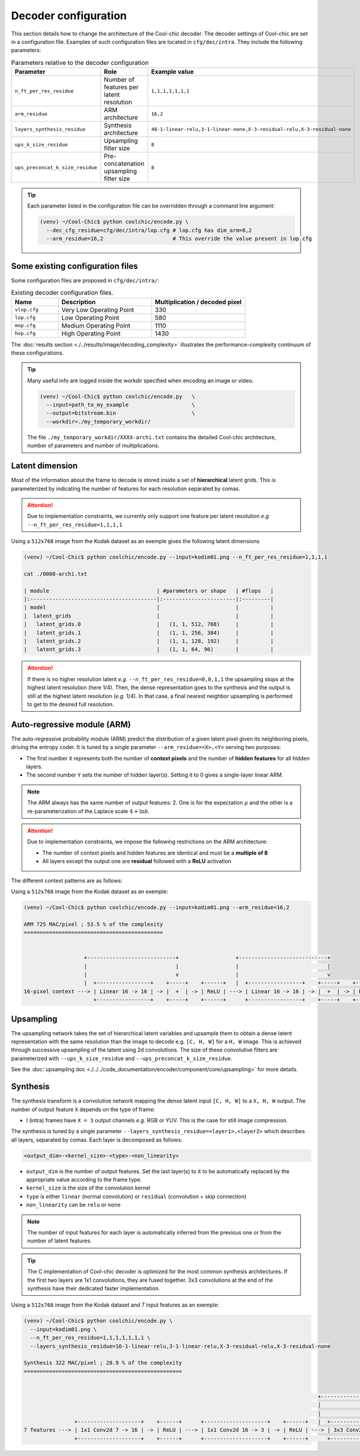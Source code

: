 Decoder configuration
=====================

.. image:: ../assets/overview.png
  :alt: Cool-chic decoder overview


This section details how to change the architecture of the Cool-chic decoder.
The decoder settings of Cool-chic are set in a configuration file. Examples of
such configuration files are located in ``cfg/dec/intra``. They include the following
parameters:


.. list-table:: Parameters relative to the decoder configuration
   :widths: 20 40 40
   :header-rows: 1

   * - Parameter
     - Role
     - Example value
   * - ``n_ft_per_res_residue``
     - Number of features per latent resolution
     - ``1,1,1,1,1,1,1``
   * - ``arm_residue``
     - ARM architecture
     - ``16,2``
   * - ``layers_synthesis_residue``
     - Synthesis architecture
     - ``48-1-linear-relu,3-1-linear-none,X-3-residual-relu,X-3-residual-none``
   * - ``ups_k_size_residue``
     - Upsampling filter size
     - ``8``
   * - ``ups_preconcat_k_size_residue``
     - Pre-concatenation upsampling filter size
     - ``8``

.. tip::

    Each parameter listed in the configuration file can be overridden through a
    command line argument:

    .. code:: bash

        (venv) ~/Cool-Chic$ python coolchic/encode.py \
          --dec_cfg_residue=cfg/dec/intra/lop.cfg # lop.cfg has dim_arm=8,2
          --arm_residue=16,2                      # This override the value present in lop.cfg

.. _decoder_cfg_files:

Some existing configuration files
"""""""""""""""""""""""""""""""""

Some configuration files are proposed in ``cfg/dec/intra/``:

.. list-table:: Existing decoder configuration files.
   :widths: 20 40 40
   :header-rows: 1

   * - Name
     - Description
     - Multiplication / decoded pixel
   * - ``vlop.cfg``
     - Very Low Operating Point
     - 330
   * - ``lop.cfg``
     - Low Operating Point
     - 580
   * - ``mop.cfg``
     - Medium Operating Point
     - 1110
   * - ``hop.cfg``
     - High Operating Point
     - 1430

The :doc:`results section <./../results/image/decoding_complexity>` illustrates the performance-complexity continuum of these configurations.

.. tip::

    Many useful info are logged inside the workdir specified when encoding an
    image or video.

    .. code:: bash

        (venv) ~/Cool-Chic$ python coolchic/encode.py   \
          --input=path_to_my_example                    \
          --output=bitstream.bin                        \
          --workdir=./my_temporary_workdir/

    The file ``./my_temporary_workdir/XXXX-archi.txt`` contains the
    detailed Cool-chic architecture, number of parameters and number of
    multiplications.


Latent dimension
""""""""""""""""

Most of the information about the frame to decode is stored inside a set of
**hierarchical** latent grids. This is parameterized by indicating the number of
features for each resolution separated by comas.

.. attention::

    Due to implementation constraints, we currently only support one feature per
    latent resolution *e.g* ``--n_ft_per_res_residue=1,1,1,1``


Using a ``512x768`` image from the Kodak dataset as an exemple gives the
following latent dimensions

.. code-block:: none

  (venv) ~/Cool-Chic$ python coolchic/encode.py --input=kodim01.png --n_ft_per_res_residue=1,1,1,1

  cat ./0000-archi.txt

  | module                                  | #parameters or shape   | #flops   |
  |:----------------------------------------|:-----------------------|:---------|
  | model                                   |                        |          |
  |  latent_grids                           |                        |          |
  |   latent_grids.0                        |   (1, 1, 512, 768)     |          |
  |   latent_grids.1                        |   (1, 1, 256, 384)     |          |
  |   latent_grids.2                        |   (1, 1, 128, 192)     |          |
  |   latent_grids.3                        |   (1, 1, 64, 96)       |          |

.. _no_high_res_latent:

.. attention::

    If there is no higher resolution latent *e.g.*
    ``--n_ft_per_res_residue=0,0,1,1`` the upsampling stops at the highest
    latent resolution (here 1/4). Then, the dense representation goes to the
    synthesis and the output is still at the highest latent resolution (*e.g.*
    1/4). In that case, a final nearest neighbor upsampling is performed to get
    to the desired full resolution.


Auto-regressive module (ARM)
""""""""""""""""""""""""""""

The auto-regressive probability module (ARM) predict the distribution of a given
latent pixel given its neighboring pixels, driving the entropy coder. It is
tuned by a single parameter ``--arm_residue=<X>,<Y>`` serving two purposes:

* The first number ``X`` represents both the number of **context pixels** and
  the number of **hidden features** for all hidden layers.

* The second number ``Y`` sets the number of hidden layer(s). Setting it to 0
  gives a single-layer linear ARM.

.. note::

    The ARM always has the same number of output features: 2. One is for the
    expectation :math:`\mu` and the other is a re-parameterization of the
    Laplace scale :math:`4 + \ln b`.

.. attention::

    Due to implementation constraints, we impose the following restrictions on
    the ARM architecture:

    * The number of context pixels and hidden features are identical and must be a **multiple of 8**

    * All layers except the output one are **residual** followed with a **ReLU** activation

The different context patterns are as follows:

.. image:: ../assets/arm_context.png
  :alt: The different ARM contexts


Using a ``512x768`` image from the Kodak dataset as an exemple:

.. code-block:: none

  (venv) ~/Cool-Chic$ python coolchic/encode.py --input=kodim01.png --arm_residue=16,2

  ARM 725 MAC/pixel ; 53.5 % of the complexity
  ============================================


                     +----------------------------+                  +----------------------------+
                     |                            |                  |                            |
                     |                            v                  |                            v
                     |  +-----------------+    +-----+    +------+   |  +-----------------+    +-----+    +------+      +----------------+
  16-pixel context ---> | Linear 16 -> 16 | -> |  +  | -> | ReLU | ---> | Linear 16 -> 16 | -> |  +  | -> | ReLU | ---> | Linear 16 -> 2 | ---> mu, log scale
                        +-----------------+    +-----+    +------+      +-----------------+    +-----+    +------+      +----------------+

Upsampling
""""""""""

The upsampling network takes the set of hierarchical latent variables and
upsample them to obtain a dense latent representation with the same resolution
than the image to decode e.g. ``[C, H, W]`` for a ``H, W`` image. This is
achieved through successive upsampling of the latent using 2d convolutions. The
size of these convolutive filters are parameterized with ``--ups_k_size_residue`` and
``--ups_preconcat_k_size_residue``.

See the :doc:`upsampling doc <./../../code_documentation/encoder/component/core/upsampling>` for more details.


Synthesis
"""""""""

The synthesis transform is a convolutive network mapping the dense latent input
``[C, H, W]`` to a ``X, H, W`` output. The number of output feature ``X`` depends
on the type of frame:

* I (intra) frames have ``X = 3`` output channels *e.g.* RGB or YUV. This is the
  case for still image compression.

The synthesis is tuned by a single parameter
``--layers_synthesis_residue=<layer1>,<layer2>`` which describes all layers, separated
by comas. Each layer is decomposed as follows:

.. code-block:: none

  <output_dim>-<kernel_size>-<type>-<non_linearity>

* ``output_dim`` is the number of output features. Set the last layer(s) to ``X`` to be
  automatically replaced by the appropriate value according to the frame type.

* ``kernel_size`` is the size of the convolution kernel

* ``type`` is either ``linear`` (normal convolution) or ``residual`` (convolution + skip connection)

* ``non_linearity`` can be ``relu`` or ``none``

.. note::

    The number of input features for each layer is automatically inferred from
    the previous one or from the number of latent features.

.. tip::

    The C implementation of Cool-chic decoder is optimized for the most common
    synthesis architectures. If the first two layers are 1x1 convolutions, they
    are fused together. 3x3 convolutions at the end of the synthesis have their
    dedicated faster implementation.

Using a ``512x768`` image from the Kodak dataset and 7 input features as an exemple:

.. code-block:: none

  (venv) ~/Cool-Chic$ python coolchic/encode.py \
    --input=kodim01.png \
    --n_ft_per_res_residue=1,1,1,1,1,1,1 \
    --layers_synthesis_residue=16-1-linear-relu,3-1-linear-relu,X-3-residual-relu,X-3-residual-none

  Synthesis 322 MAC/pixel ; 28.9 % of the complexity
  ==================================================


                                                                                               +------------------------------+                  +------------------------------+
                                                                                               |                              |                  |                              |
                                                                                               |                              v                  |                              v
                  +--------------------+    +------+      +--------------------+    +------+   |  +-------------------+    +-----+    +------+   |  +-------------------+    +-----+
  7 features ---> | 1x1 Conv2d 7 -> 16 | -> | ReLU | ---> | 1x1 Conv2d 16 -> 3 | -> | ReLU | ---> | 3x3 Conv2d 3 -> 3 | -> |  +  | -> | ReLU | ---> | 3x3 Conv2d 3 -> 3 | -> |  +  | ---> Decoded image
                  +--------------------+    +------+      +--------------------+    +------+      +-------------------+    +-----+    +------+      +-------------------+    +-----+